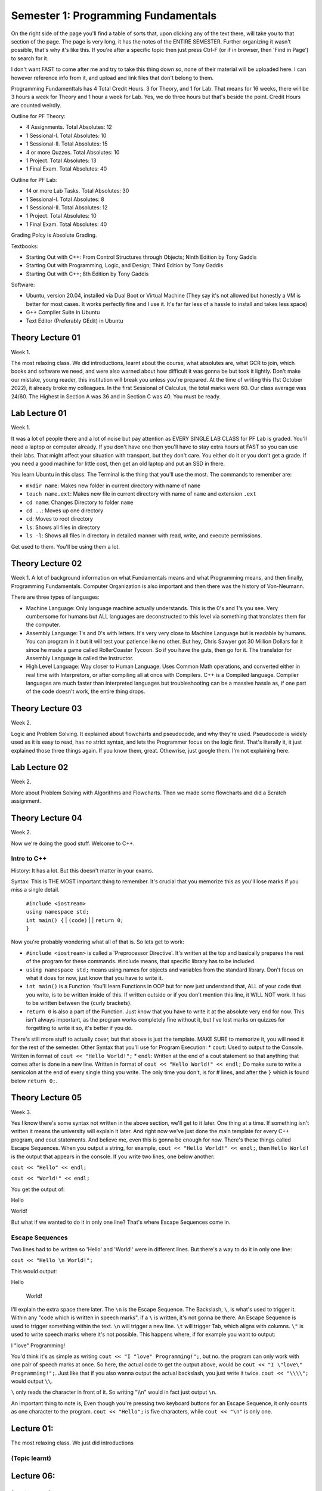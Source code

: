 .. _s1-pf-intro:

Semester 1: Programming Fundamentals
====================================

On the right side of the page you'll find a table of sorts that, upon clicking any of the text there, will take you to that section of the page. The page is very long, it has the notes of the ENTIRE SEMESTER. Further organizing it wasn't possible, that's why it's like this.
If you're after a specific topic then just press Ctrl-F (or if in browser, then 'Find in Page') to search for it.

I don't want FAST to come after me and try to take this thing down so, none of their material will be uploaded here. I can however reference info from it, and upload and link files that don't belong to them.

Programming Fundamenttals has 4 Total Credit Hours. 3 for Theory, and 1 for Lab. That means for 16 weeks, there will be 3 hours a week for Theory and 1 hour a week for Lab. Yes, we do three hours but that's beside the point. Credit Hours are counted weirdly.

Outline for PF Theory:

*    4 Assignments. Total Absolutes: 12
*    1 Sessional-I. Total Absolutes: 10 
*    1 Sessional-II. Total Absolutes: 15
*    4 or more Quzzes. Total Absolutes: 10
*    1 Project. Total Absolutes: 13
*    1 Final Exam. Total Absolutes: 40

Outline for PF Lab:

*    14 or more Lab Tasks. Total Absolutes: 30
*    1 Sessional-I. Total Absolutes: 8
*    1 Sessional-II. Total Absolutes: 12
*    1 Project. Total Absolutes: 10
*    1 Final Exam. Total Absolutes: 40

Grading Polcy is Absolute Grading.

Textbooks:

*    Starting Out with C++: From Control Structures through Objects; Ninth Edition by Tony Gaddis
*    Starting Out with Programming, Logic, and Design; Third Edition by Tony Gaddis
*    Starting Out with C++; 8th Edition by Tony Gaddis

Software:

*    Ubuntu, version 20.04, installed via Dual Boot or Virtual Machine (They say it's not allowed but honestly a VM is better for most cases. It works perfectly fine and I use it. It's far far less of a hassle to install and takes less space)
*    G++ Compiler Suite in Ubuntu
*    Text Editor (Preferably GEdit) in Ubuntu

.. _s1-pft-l01:

Theory Lecture 01
-----------------

Week 1.

The most relaxing class. We did introductions, learnt about the course, what absolutes are, what GCR to join, which books and software we need, and were also warned about how difficult it was gonna be but took it lightly. Don't make our mistake, young reader, this institution will break you unless you're prepared. At the time of writing this (1st October 2022), it already broke my colleagues. In the first Sessional of Calculus, the total marks were 60. Our class average was 24/60. The Highest in Section A was 36 and in Section C was 40. You must be ready.

.. _s1-pfl-l01:

Lab Lecture 01
--------------

Week 1.

It was a lot of people there and a lot of noise but pay attention as EVERY SINGLE LAB CLASS for PF Lab is graded. You'll need a laptop or computer already. If you don't have one then you'll have to stay extra hours at FAST so you can use their labs. That might affect your situation with transport, but they don't care. You either do it or you don't get a grade. If you need a good machine for little cost, then get an old laptop and put an SSD in there.

You learn Ubuntu in this class. The Terminal is the thing that you'll use the most. The commands to remember are:

*    ``mkdir name``: Makes new folder in current directory with name of ``name``
*    ``touch name.ext``: Makes new file in current directory with name of ``name`` and extension ``.ext``
*    ``cd name``: Changes Directory to folder ``name``
*    ``cd ..``: Moves up one directory
*    ``cd``: Moves to root directory
*    ``ls``: Shows all files in directory
*    ``ls -l``: Shows all files in directory in detailed manner with read, write, and execute permissions.

Get used to them. You'll be using them a lot.

.. _s1-pft-l02:

Theory Lecture 02
-----------------

Week 1.
A lot of background information on what Fundamentals means and what Programming means, and then finally, Programming Fundamentals. Computer Organization is also important and then there was the history of Von-Neumann.

There are three types of languages:

*    Machine Language: Only language machine actually understands. This is the 0's and 1's you see. Very cumbersome for humans but ALL languages are deconstructed to this level via something that translates them for the computer.
*    Assembly Language: 1's and 0's with letters. It's very very close to Machine Language but is readable by humans. You can program in it but it will test your patience like no other. But hey, Chris Sawyer got 30 Million Dollars for it since he made a game called RollerCoaster Tycoon. So if you have the guts, then go for it. The translator for Assembly Language is called the Instructor.
*    High Level Language: Way closer to Human Language. Uses Common Math operations, and converted either in real time with Interpretors, or after compiling all at once with Compilers. C++ is a Compiled language. Compiler languages are much faster than Interpreted languages but troubleshooting can be a massive hassle as, if one part of the code doesn't work, the entire thing drops.

.. _s1-pft-l03:

Theory Lecture 03
-----------------

Week 2.

Logic and Problem Solving. It explained about flowcharts and pseudocode, and why they're used. Pseudocode is widely used as it is easy to read, has no strict syntax, and lets the Programmer focus on the logic first. That's literally it, it just explained those three things again. If you know them, great. Othewrise, just google them. I'm not explaining here.

.. _s1-pfl-l02:

Lab Lecture 02
--------------

Week 2.

More about Problem Solving with Algorithms and Flowcharts. Then we made some flowcharts and did a Scratch assignment.

.. _s1-pft-l04:

Theory Lecture 04
-----------------

Week 2.

Now we're doing the good stuff. Welcome to C++.

.. _s1-pft-t001:

Intro to C++
^^^^^^^^^^^^

History: It has a lot. But this doesn't matter in your exams.

Syntax: This is THE MOST important thing to remember. It's crucial that you memorize this as you'll lose marks if you miss a single detail.

    | ``#include <iostream>``
    | ``using namespace std;``
    | ``int main() {``
        | ``(code)``
        |
        | ``return 0;``
    | ``}``

Now you're probably wondering what all of that is. So lets get to work:

*    ``#include <iostream>`` is called a 'Preprocessor Directive'. It's written at the top and basically prepares the rest of the program for these commands. #include means, that specific library has to be included.
*    ``using namespace std;`` means using names for objects and variables from the standard library. Don't focus on what it does for now, just know that you have to write it.
*    ``int main()`` is a Function. You'll learn Functions in OOP but for now just understand that, ALL of your code that you write, is to be written inside of this. If written outside or if you don't mention this line, it WILL NOT work. It has to be written between the {curly brackets}.
*    ``return 0`` is also a part of the Function. Just know that you have to write it at the absolute very end for now. This isn't always important, as the program works completely fine without it, but I've lost marks on quizzes for forgetting to write it so, it's better if you do.
There's still more stuff to actually cover, but that above is just the template. MAKE SURE to memorize it, you will need it for the rest of the semester.
Other Syntax that you'll use for Program Execution:
*    ``cout``: Used to output to the Console. Written in format of ``cout << "Hello World!";``
*    ``endl``: Written at the end of a cout statement so that anything that comes after is done in a new line. Written in format of ``cout << "Hello World!" << endl;``
Do make sure to write a semicolon at the end of every single thing you write. The only time you don't, is for # lines, and after the ``}`` which is found below ``return 0;``.

.. _s1-pft-l05:

Theory Lecture 05
-----------------

Week 3.

Yes I know there's some syntax not written in the above section, we'll get to it later. One thing at a time. If something isn't written it means the university will explain it later. And right now we've just done the main template for every C++ program, and cout statements. And believe me, even this is gonna be enough for now.
There's these things called Escape Sequences. When you output a string, for example, ``cout << "Hello World!" << endl;``, then ``Hello World!`` is the output that appears in the console. If you write two lines, one below another:

``cout << "Hello" << endl;``

``cout << "World!" << endl;``

You get the output of:

Hello

World!

But what if we wanted to do it in only one line? That's where Escape Sequences come in.

.. _s1-pft-t002:

Escape Sequences
^^^^^^^^^^^^^^^^

Two lines had to be written so 'Hello' and 'World!' were in different lines. But there's a way to do it in only one line:

``cout << "Hello \n World!";``

This would output:

Hello

 World!

I'll explain the extra space there later. The ``\n`` is the Escape Sequence. The Backslash, ``\``, is what's used to trigger it. Within any "code which is written in speech marks", if a ``\`` is written, it's not gonna be there. An Escape Sequence is used to trigger something within the text. ``\n`` will trigger a new line. ``\t`` will trigger Tab, which aligns with columns. ``\"`` is used to write speech marks where it's not possible. This happens where, if for example you want to output:

I "love" Programming!

You'd think it's as simple as writing ``cout << "I "love" Programming!";``, but no. the program can only work with one pair of speech marks at once. So here, the actual code to get the output above, would be ``cout << "I \"love\" Programming!";``. Just like that if you also wanna output the actual backslash, you just write it twice. ``cout << "\\\\";`` would output ``\\``.

``\`` only reads the character in front of it. So writing "\\\\n" would in fact just output ``\n``.

An important thing to note is, Even though you're pressing two keyboard buttons for an Escape Sequence, it only counts as one character to the program. ``cout << "Hello";`` is five characters, while ``cout << "\n"`` is only one.

.. _s1-pfl-l01:

Lecture 01:
-----------

| The most relaxing class. We just did introductions 

.. _s1-pft-t001:

(Topic learnt)
^^^^^^^^^^^^^^

.. _s1-pft-l06:

Lecture 06:
-----------

.. _s1-pft-t000:

(Topic learnt)
^^^^^^^^^^^^^^

.. _s1-pft-l07:

Lecture 07:
-----------

.. _s1-pft-t000:

(Topic learnt)
^^^^^^^^^^^^^^

.. _s1-pft-l08:

Lecture 08:
-----------

.. _s1-pft-t000:

(Topic learnt)
^^^^^^^^^^^^^^

.. _s1-pft-l09:

Lecture 09:
-----------

.. _s1-pft-t000:

(Topic learnt)
^^^^^^^^^^^^^^

.. _s1-pft-l10:

Lecture 10:
-----------

.. _s1-pft-t000:

(Topic learnt)
^^^^^^^^^^^^^^

.. _s1-pft-l11:

Lecture 11:
-----------

.. _s1-pft-t000:

(Topic learnt)
^^^^^^^^^^^^^^




